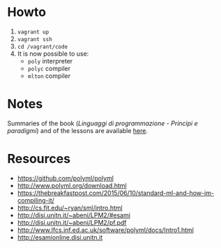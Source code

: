 * Howto
  1) =vagrant up=
  2) =vagrant ssh=
  3) =cd /vagrant/code=
  4) It is now possible to use:
  	 - =poly= interpreter
  	 - =polyc= compiler
  	 - =mlton= compiler

* Notes
  Summaries of the book (/Linguaggi di programmazione - Principi e paradigmi/) and of the lessons are available [[file:notes/funzionale.org][here]].
* Resources
  - https://github.com/polyml/polyml
  - http://www.polyml.org/download.html
  - https://thebreakfastpost.com/2015/06/10/standard-ml-and-how-im-compiling-it/
  - http://cs.fit.edu/~ryan/sml/intro.html
  - http://disi.unitn.it/~abeni/LPM2/#esami
  - http://disi.unitn.it/~abeni/LPM2/pf.pdf
  - http://www.lfcs.inf.ed.ac.uk/software/polyml/docs/Intro1.html
  - http://esamionline.disi.unitn.it

